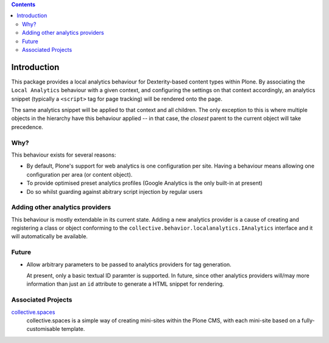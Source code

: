 .. contents::

Introduction
============

This package provides a local analytics behaviour for Dexterity-based content
types within Plone.  By associating the ``Local Analytics`` behaviour with
a given context, and configuring the settings on that context accordingly,
an analytics snippet (typically a ``<script>`` tag for page tracking)
will be rendered onto the page.  

The same analytics snippet will be applied to that context and all children.
The only exception to this is where multiple objects in the hierarchy have this
behaviour applied -- in that case, the *closest* parent to the current object
will take precedence.

Why?
----

This behaviour exists for several reasons:

* By default, Plone's support for web analytics is one configuration per site.
  Having a behaviour means allowing one configuration per area (or content
  object).
* To provide optimised preset analytics profiles (Google Analytics is the only
  built-in at present)
* Do so whilst guarding against abitrary script injection by regular users

Adding other analytics providers
--------------------------------

This behaviour is mostly extendable in its current state.  Adding a new
analytics provider is a cause of creating and registering a class or object
conforming to the ``collective.behavior.localanalytics.IAnalytics`` interface
and it will automatically be available.

Future
------

* Allow arbitrary parameters to be passed to analytics providers for tag
  generation.
  
  At present, only a basic textual ID paramter is supported.  In future, since
  other analytics providers will/may more information than just an 
  ``id`` attribute to generate a HTML snippet for rendering. 

Associated Projects
-------------------

`collective.spaces <https://pypi.python.org/pypi/collective.spaces>`_
    collective.spaces is a simple way of creating mini-sites within the Plone
    CMS, with each mini-site based on a fully-customisable template.

